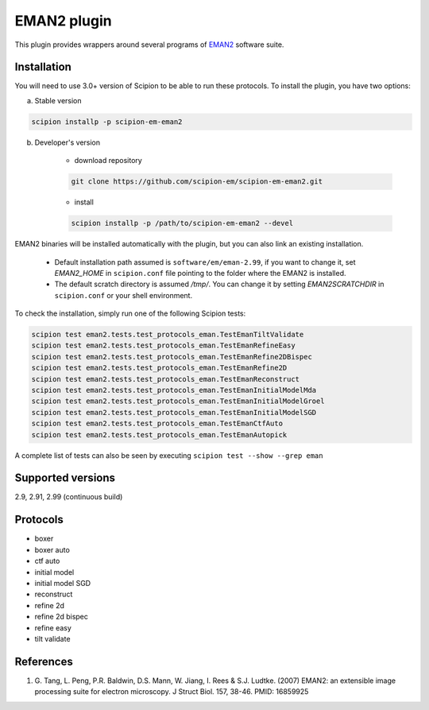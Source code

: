 ============
EMAN2 plugin
============

This plugin provides wrappers around several programs of `EMAN2 <https://blake.bcm.edu/emanwiki/EMAN2>`_ software suite.

.. image:: https://img.shields.io/pypi/v/scipion-em-eman2.svg
        :target: https://pypi.python.org/pypi/scipion-em-eman2
        :alt: PyPI release

.. image:: https://img.shields.io/pypi/l/scipion-em-eman2.svg
        :target: https://pypi.python.org/pypi/scipion-em-eman2
        :alt: License

.. image:: https://img.shields.io/pypi/pyversions/scipion-em-eman2.svg
        :target: https://pypi.python.org/pypi/scipion-em-eman2
        :alt: Supported Python versions

.. image:: https://img.shields.io/sonar/quality_gate/scipion-em_scipion-em-eman2?server=https%3A%2F%2Fsonarcloud.io
        :target: https://sonarcloud.io/dashboard?id=scipion-em_scipion-em-eman2
        :alt: SonarCloud quality gate

.. image:: https://img.shields.io/pypi/dm/scipion-em-eman2
        :target: https://pypi.python.org/pypi/scipion-em-eman2
        :alt: Downloads


Installation
------------

You will need to use 3.0+ version of Scipion to be able to run these protocols. To install the plugin, you have two options:

a) Stable version

.. code-block::

    scipion installp -p scipion-em-eman2

b) Developer's version

    * download repository

    .. code-block::

        git clone https://github.com/scipion-em/scipion-em-eman2.git

    * install

    .. code-block::

        scipion installp -p /path/to/scipion-em-eman2 --devel

EMAN2 binaries will be installed automatically with the plugin, but you can also link an existing installation.

    * Default installation path assumed is ``software/em/eman-2.99``, if you want to change it, set *EMAN2_HOME* in ``scipion.conf`` file pointing to the folder where the EMAN2 is installed.
    * The default scratch directory is assumed */tmp/*. You can change it by setting *EMAN2SCRATCHDIR* in ``scipion.conf`` or your shell environment.

To check the installation, simply run one of the following Scipion tests:

.. code-block::

   scipion test eman2.tests.test_protocols_eman.TestEmanTiltValidate
   scipion test eman2.tests.test_protocols_eman.TestEmanRefineEasy
   scipion test eman2.tests.test_protocols_eman.TestEmanRefine2DBispec
   scipion test eman2.tests.test_protocols_eman.TestEmanRefine2D
   scipion test eman2.tests.test_protocols_eman.TestEmanReconstruct
   scipion test eman2.tests.test_protocols_eman.TestEmanInitialModelMda
   scipion test eman2.tests.test_protocols_eman.TestEmanInitialModelGroel
   scipion test eman2.tests.test_protocols_eman.TestEmanInitialModelSGD
   scipion test eman2.tests.test_protocols_eman.TestEmanCtfAuto
   scipion test eman2.tests.test_protocols_eman.TestEmanAutopick

A complete list of tests can also be seen by executing ``scipion test --show --grep eman``

Supported versions
------------------

2.9, 2.91, 2.99 (continuous build)

Protocols
---------

* boxer
* boxer auto
* ctf auto
* initial model
* initial model SGD
* reconstruct
* refine 2d
* refine 2d bispec
* refine easy
* tilt validate

References
----------

1. \G. Tang, L. Peng, P.R. Baldwin, D.S. Mann, W. Jiang, I. Rees & S.J. Ludtke. (2007) EMAN2: an extensible image processing suite for electron microscopy. J Struct Biol. 157, 38-46. PMID: 16859925
